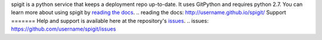 spigit is a python service that keeps a deployment repo up-to-date.
It uses GitPython and requires python 2.7.
You can learn more about using spigit by `reading the docs`_.
.. _`reading the docs`: http://username.github.io/spigit/
Support
=======
Help and support is available here at the repository's `issues`_.
.. _`issues`: https://github.com/username/spigit/issues


